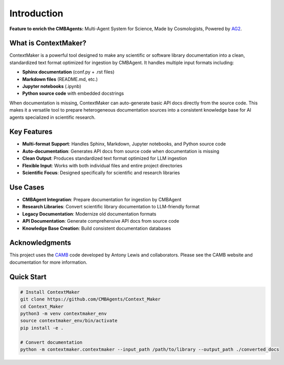 Introduction
============

.. image:: https://img.shields.io/badge/license-MIT-blue.svg
   :target: LICENSE
   :alt: License

.. image:: https://img.shields.io/badge/Python-3.8%2B-blue
   :target: https://python.org
   :alt: Python

**Feature to enrich the CMBAgents:** Multi-Agent System for Science, Made by Cosmologists, Powered by `AG2 <https://github.com/ag2ai/ag2>`_.

What is ContextMaker?
---------------------

ContextMaker is a powerful tool designed to make any scientific or software library documentation into a clean, standardized text format optimized for ingestion by CMBAgent. It handles multiple input formats including:

* **Sphinx documentation** (conf.py + .rst files)
* **Markdown files** (README.md, etc.)
* **Jupyter notebooks** (.ipynb)
* **Python source code** with embedded docstrings

When documentation is missing, ContextMaker can auto-generate basic API docs directly from the source code. This makes it a versatile tool to prepare heterogeneous documentation sources into a consistent knowledge base for AI agents specialized in scientific research.

Key Features
-----------

* **Multi-format Support**: Handles Sphinx, Markdown, Jupyter notebooks, and Python source code
* **Auto-documentation**: Generates API docs from source code when documentation is missing
* **Clean Output**: Produces standardized text format optimized for LLM ingestion
* **Flexible Input**: Works with both individual files and entire project directories
* **Scientific Focus**: Designed specifically for scientific and research libraries

Use Cases
---------

* **CMBAgent Integration**: Prepare documentation for ingestion by CMBAgent
* **Research Libraries**: Convert scientific library documentation to LLM-friendly format
* **Legacy Documentation**: Modernize old documentation formats
* **API Documentation**: Generate comprehensive API docs from source code
* **Knowledge Base Creation**: Build consistent documentation databases

Acknowledgments
--------------

This project uses the `CAMB <https://camb.info/>`_ code developed by Antony Lewis and collaborators. Please see the CAMB website and documentation for more information.

Quick Start
----------

.. code-block:: bash

   # Install ContextMaker
   git clone https://github.com/CMBAgents/Context_Maker
   cd Context_Maker
   python3 -m venv contextmaker_env
   source contextmaker_env/bin/activate
   pip install -e .

   # Convert documentation
   python -m contextmaker.contextmaker --input_path /path/to/library --output_path ./converted_docs 